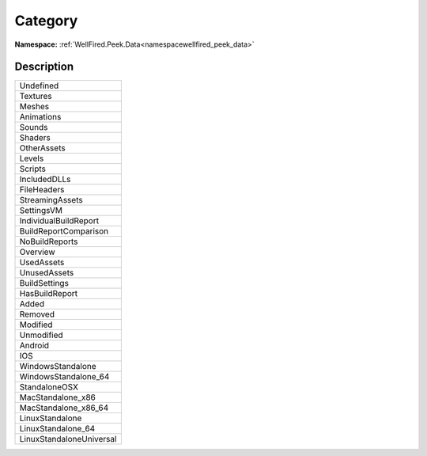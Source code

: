 .. _enumenumwellfired_peek_data:

Category
=========

**Namespace:** :ref:`WellFired.Peek.Data<namespacewellfired_peek_data>`

Description
------------



+---------------------------+
|Undefined                  |
+---------------------------+
|Textures                   |
+---------------------------+
|Meshes                     |
+---------------------------+
|Animations                 |
+---------------------------+
|Sounds                     |
+---------------------------+
|Shaders                    |
+---------------------------+
|OtherAssets                |
+---------------------------+
|Levels                     |
+---------------------------+
|Scripts                    |
+---------------------------+
|IncludedDLLs               |
+---------------------------+
|FileHeaders                |
+---------------------------+
|StreamingAssets            |
+---------------------------+
|SettingsVM                 |
+---------------------------+
|IndividualBuildReport      |
+---------------------------+
|BuildReportComparison      |
+---------------------------+
|NoBuildReports             |
+---------------------------+
|Overview                   |
+---------------------------+
|UsedAssets                 |
+---------------------------+
|UnusedAssets               |
+---------------------------+
|BuildSettings              |
+---------------------------+
|HasBuildReport             |
+---------------------------+
|Added                      |
+---------------------------+
|Removed                    |
+---------------------------+
|Modified                   |
+---------------------------+
|Unmodified                 |
+---------------------------+
|Android                    |
+---------------------------+
|IOS                        |
+---------------------------+
|WindowsStandalone          |
+---------------------------+
|WindowsStandalone_64       |
+---------------------------+
|StandaloneOSX              |
+---------------------------+
|MacStandalone_x86          |
+---------------------------+
|MacStandalone_x86_64       |
+---------------------------+
|LinuxStandalone            |
+---------------------------+
|LinuxStandalone_64         |
+---------------------------+
|LinuxStandaloneUniversal   |
+---------------------------+

